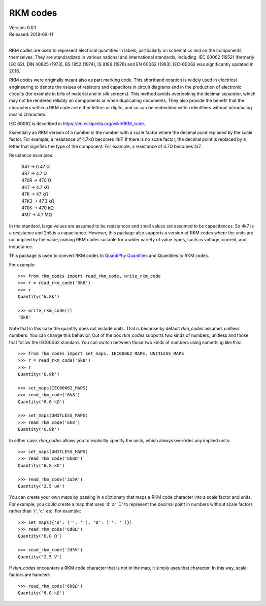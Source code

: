 RKM codes
=========

| Version: 0.0.1
| Released: 2018-09-11
|

.. image:: https://img.shields.io/travis/KenKundert/rkm_codes/master.svg
    :target: https://travis-ci.org/KenKundert/rkm_codes

.. image:: https://img.shields.io/coveralls/KenKundert/rkm_codes.svg
    :target: https://coveralls.io/r/KenKundert/rkm_codes

.. image:: https://img.shields.io/pypi/v/rkm_codes.svg
    :target: https://pypi.python.org/pypi/rkm_codes

.. image:: https://img.shields.io/pypi/pyversions/rkm_codes.svg
    :target: https://pypi.python.org/pypi/rkm_codes/

RKM codes are used to represent electrical quantities in labels, particularly on
schematics and on the components themselves.  They are standardized in various
national and international standards, including: IEC 60062 (1952) (formerly IEC 62),
DIN 40825 (1973), BS 1852 (1974), IS 8186 (1976) and EN 60062 (1993).
IEC-60062 was significantly updated in 2016.

RKM codes were originally meant also as part marking code.  This shorthand
notation is widely used in electrical engineering to denote the values of
resistors and capacitors in circuit diagrams and in the production of electronic
circuits (for example in bills of material and in silk screens). This method
avoids overlooking the decimal separator, which may not be rendered reliably on
components or when duplicating documents.  They also provide the benefit that
the characters within a RKM code are either letters or digits, and so can be
embedded within identifiers without introducing invalid characters.

IEC 60062 is described in https://en.wikipedia.org/wiki/RKM_code.

Essentially an RKM version of a number is the number with a scale factor where
the decimal point replaced by the scale factor. For example, a resistance of
4.7kΩ becomes 4k7. If there is no scale factor, the decimal point is replaced by
a letter that signifies the type of the component.  For example, a resistance of
4.7Ω becomes 4r7.

Resistance examples:

    | R47 → 0.47 Ω
    | 4R7 → 4.7 Ω
    | 470R → 470 Ω
    | 4K7 → 4.7 kΩ
    | 47K → 47 kΩ
    | 47K3 → 47.3 kΩ
    | 470K → 470 kΩ
    | 4M7 → 4.7 MΩ

In the standard, large values are assumed to be resistances and small values are
assumed to be capacitances.  So 4k7 is a resistance and 2n5 is a capacitance.
However, this package also supports a version of RKM codes where the units are
not implied by the value, making RKM codes suitable for a wider variety of value
types, such as voltage, current, and inductance.

This package is used to convert RKM codes to `QuantiPhy Quantities 
<https://quantiphy.readthedocs.io>`_ and Quantities to RKM codes.

For example::

    >>> from rkm_codes import read_rkm_code, write_rkm_code
    >>> r = read_rkm_code('6k8')
    >>> r
    Quantity('6.8k')

    >>> write_rkm_code(r)
    '6k8'

Note that in this case the quantity does not include units. That is because by 
default *rkm_codes* assumes unitless numbers. You can change this behavior. Out 
of the box *rkm_codes* supports two kinds of numbers, unitless and those that 
follow the IEC60062 standard. You can switch between those two kinds of numbers 
using something like this::

    >>> from rkm_codes import set_maps, IEC60062_MAPS, UNITLESS_MAPS
    >>> r = read_rkm_code('6k8')
    >>> r
    Quantity('6.8k')

    >>> set_maps(IEC60062_MAPS)
    >>> read_rkm_code('6k8')
    Quantity('6.8 kΩ')

    >>> set_maps(UNITLESS_MAPS)
    >>> read_rkm_code('6k8')
    Quantity('6.8k')

In either case, *rkm_codes* allows you to explicitly specify the units, which 
always overrides any implied units::

    >>> set_maps(UNITLESS_MAPS)
    >>> read_rkm_code('6k8Ω')
    Quantity('6.8 kΩ')

    >>> read_rkm_code('2u5A')
    Quantity('2.5 uA')

You can create your own maps by passing in a dictionary that maps a RKM code 
character into a scale factor and units. For example, you could create a map 
that uses 'd' or 'D' to represent the decimal point in numbers without scale 
factors rather than 'r', 'c', etc.  For example::

    >>> set_maps({'d': (''. ''), 'D': (''. '')})
    >>> read_rkm_code('6d8Ω')
    Quantity('6.8 Ω')

    >>> read_rkm_code('2d5V')
    Quantity('2.5 V')

If *rkm_codes* encounters a RKM code character that is not in the map, it simply 
uses that character. In this way, scale factors are handled::

    >>> read_rkm_code('6k8Ω')
    Quantity('6.8 kΩ')
